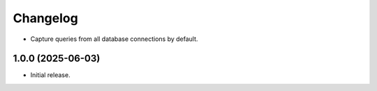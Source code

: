 =========
Changelog
=========

* Capture queries from all database connections by default.

1.0.0 (2025-06-03)
------------------

* Initial release.
